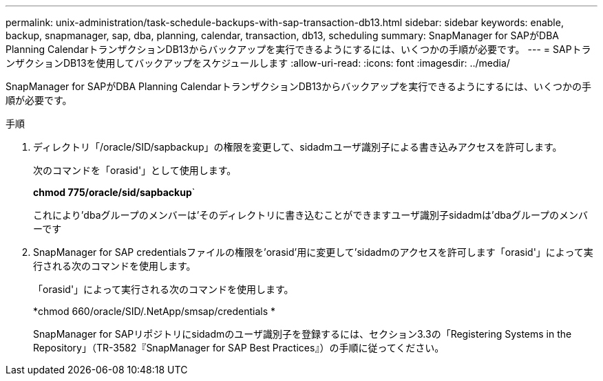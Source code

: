 ---
permalink: unix-administration/task-schedule-backups-with-sap-transaction-db13.html 
sidebar: sidebar 
keywords: enable, backup, snapmanager, sap, dba, planning, calendar, transaction, db13, scheduling 
summary: SnapManager for SAPがDBA Planning CalendarトランザクションDB13からバックアップを実行できるようにするには、いくつかの手順が必要です。 
---
= SAPトランザクションDB13を使用してバックアップをスケジュールします
:allow-uri-read: 
:icons: font
:imagesdir: ../media/


[role="lead"]
SnapManager for SAPがDBA Planning CalendarトランザクションDB13からバックアップを実行できるようにするには、いくつかの手順が必要です。

.手順
. ディレクトリ「/oracle/SID/sapbackup」の権限を変更して、sidadmユーザ識別子による書き込みアクセスを許可します。
+
次のコマンドを「orasid'」として使用します。

+
*chmod 775/oracle/sid/sapbackup*`

+
これにより'dbaグループのメンバーは'そのディレクトリに書き込むことができますユーザ識別子sidadmは'dbaグループのメンバーです

. SnapManager for SAP credentialsファイルの権限を'orasid'用に変更して'sidadmのアクセスを許可します「orasid'」によって実行される次のコマンドを使用します。
+
「orasid'」によって実行される次のコマンドを使用します。

+
*chmod 660/oracle/SID/.NetApp/smsap/credentials *

+
SnapManager for SAPリポジトリにsidadmのユーザ識別子を登録するには、セクション3.3の「Registering Systems in the Repository」（TR-3582『SnapManager for SAP Best Practices』）の手順に従ってください。


